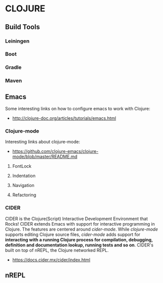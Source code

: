 * CLOJURE
** Build Tools
*** Leiningen
*** Boot
*** Gradle
*** Maven
** Emacs
Some interesting links on how to configure emacs to work with Clojure:
- http://clojure-doc.org/articles/tutorials/emacs.html
*** Clojure-mode
Interesting links about clojure-mode:
- https://github.com/clojure-emacs/clojure-mode/blob/master/README.md
**** FontLock
**** Indentation
**** Navigation
**** Refactoring
*** CIDER
CIDER is the Clojure(Script) Interactive Development Environment that Rocks!
CIDER extends Emacs with support for interactive programming in Clojure. The features are centered around /cider-mode/. While /clojure-mode/ supports editing Clojure source files, /cider-mode/ adds support for *interacting with a running Clojure process for compilation, debugging, definition and documentation lookup, running tests and so on*.
CIDER's built on top of nREPL, the Clojure networked REPL.
- https://docs.cider.mx/cider/index.html
** nREPL
